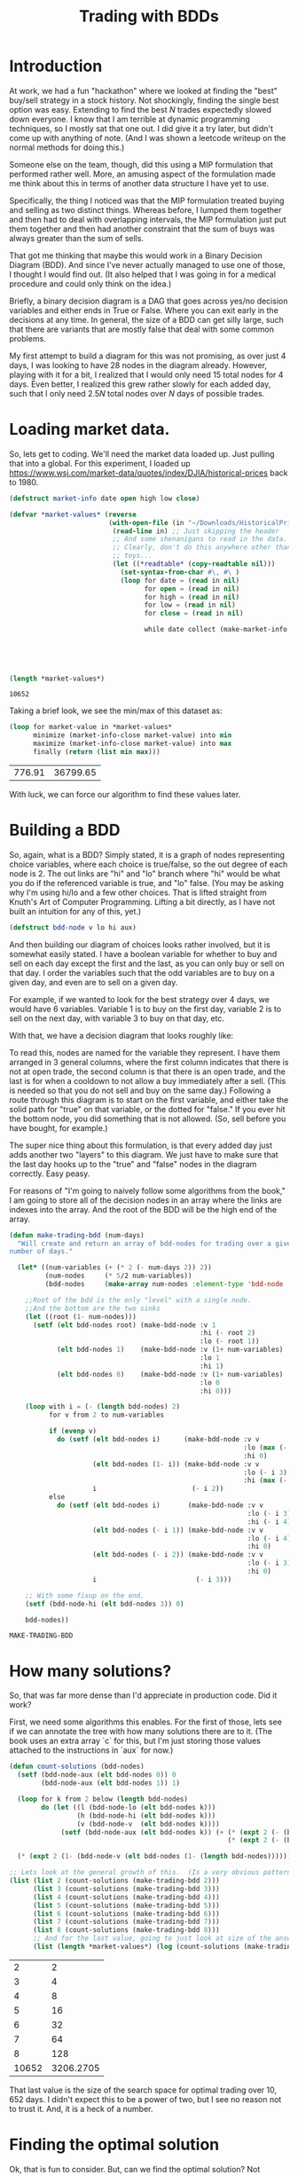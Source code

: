 #+TITLE: Trading with BDDs
#+OPTIONS: num:nil
#+HTML_HEAD_EXTRA: <link rel="stylesheet" type="text/css" href="org-overrides.css" />

* Introduction

At work, we had a fun "hackathon" where we looked at finding the "best"
buy/sell strategy in a stock history.  Not shockingly, finding the single
best option was easy.  Extending to find the best $N$ trades expectedly
slowed down everyone.  I know that I am terrible at dynamic programming
techniques, so I mostly sat that one out.  I did give it a try later, but
didn't come up with anything of note.  (And I was shown a leetcode writeup
on the normal methods for doing this.)

Someone else on the team, though, did this using a MIP formulation that
performed rather well.  More, an amusing aspect of the formulation made me
think about this in terms of another data structure I have yet to use.

Specifically, the thing I noticed was that the MIP formulation treated
buying and selling as two distinct things.  Whereas before, I lumped them
together and then had to deal with overlapping intervals, the MIP
formulation just put them together and then had another constraint that the
sum of buys was always greater than the sum of sells.

That got me thinking that maybe this would work in a Binary Decision
Diagram (BDD).  And since I've never actually managed to use one of those,
I thought I would find out.  (It also helped that I was going in for a
medical procedure and could only think on the idea.)

Briefly, a binary decision diagram is a DAG that goes across yes/no
decision variables and either ends in True or False.  Where you can exit
early in the decisions at any time.  In general, the size of a BDD can get
silly large, such that there are variants that are mostly false that deal
with some common problems.

My first attempt to build a diagram for this was not promising, as over
just 4 days, I was looking to have 28 nodes in the diagram already.
However, playing with it for a bit, I realized that I would only need 15
total nodes for 4 days.  Even better, I realized this grew rather slowly
for each added day, such that I only need $2.5N$ total nodes over $N$ days
of possible trades.

* Loading market data.

So, lets get to coding.  We'll need the market data loaded up.  Just
pulling that into a global.  For this experiment, I loaded up
https://www.wsj.com/market-data/quotes/index/DJIA/historical-prices back
to 1980.

#+begin_src lisp :exports both
    (defstruct market-info date open high low close)

    (defvar *market-values* (reverse
                             (with-open-file (in "~/Downloads/HistoricalPrices.csv")
                              (read-line in) ;; Just skipping the header
                              ;; And some shenanigans to read in the data.
                              ;; Clearly, don't do this anywhere other than
                              ;; toys...
                              (let ((*readtable* (copy-readtable nil)))
                                (set-syntax-from-char #\, #\ )
                                (loop for date = (read in nil)
                                      for open = (read in nil)
                                      for high = (read in nil)
                                      for low = (read in nil)
                                      for close = (read in nil)

                                      while date collect (make-market-info :date (string date)
                                                                           :open open
                                                                           :high high
                                                                           :low low
                                                                           :close close))))))

    (length *market-values*)
#+end_src

#+RESULTS:
: 10652

Taking a brief look, we see the min/max of this dataset as:

#+begin_src lisp :exports both
  (loop for market-value in *market-values*
        minimize (market-info-close market-value) into min
        maximize (market-info-close market-value) into max
        finally (return (list min max)))
#+end_src

#+RESULTS:
| 776.91 | 36799.65 |

With luck, we can force our algorithm to find these values later.

* Building a BDD

So, again, what is a BDD?  Simply stated, it is a graph of nodes
representing choice variables, where each choice is true/false, so the out
degree of each node is 2.  The out links are "hi" and "lo" branch where
"hi" would be what you do if the referenced variable is true, and "lo"
false.  (You may be asking why I'm using hi/lo and a few other choices.
That is lifted straight from Knuth's Art of Computer Programming.  Lifting
a bit directly, as I have not built an intuition for any of this, yet.)

#+begin_src lisp
  (defstruct bdd-node v lo hi aux)
#+end_src

#+RESULTS:
: BDD-NODE

And then building our diagram of choices looks rather involved, but it is
somewhat easily stated.  I have a boolean variable for whether to buy and
sell on each day except the first and the last, as you can only buy or sell
on that day.  I order the variables such that the odd variables are to buy
on a given day, and even are to sell on a given day.

For example, if we wanted to look for the best strategy over 4 days, we
would have 6 variables.  Variable 1 is to buy on the first day, variable 2
is to sell on the next day, with variable 3 to buy on that day, etc.

With that, we have a decision diagram that looks roughly like:

[[file:example-bdd.png]]

To read this, nodes are named for the variable they represent.  I have them
arranged in 3 general columns, where the first column indicates that there
is not at open trade, the second column is that there is an open trade, and
the last is for when a cooldown to not allow a buy immediately after a
sell.  (This is needed so that you do not sell and buy on the same day.)
Following a route through this diagram is to start on the first variable,
and either take the solid path for "true" on that variable, or the dotted
for "false."  If you ever hit the bottom node, you did something that is
not allowed.  (So, sell before you have bought, for example.)

The super nice thing about this formulation, is that every added day just
adds another two "layers" to this diagram.  We just have to make sure that
the last day hooks up to the "true" and "false" nodes in the diagram
correctly.  Easy peasy.

For reasons of "I'm going to naively follow some algorithms from the book,"
I am going to store all of the decision nodes in an array where the links
are indexes into the array.  And the root of the BDD will be the high end
of the array.

#+begin_src lisp :exports both
  (defun make-trading-bdd (num-days)
    "Will create and return an array of bdd-nodes for trading over a given
  number of days."

    (let* ((num-variables (+ (* 2 (- num-days 2)) 2))
           (num-nodes     (* 5/2 num-variables))
           (bdd-nodes     (make-array num-nodes :element-type 'bdd-node :initial-element (make-bdd-node))))

      ;;Root of the bdd is the only "level" with a single node.
      ;;And the bottom are the two sinks
      (let ((root (1- num-nodes)))
        (setf (elt bdd-nodes root) (make-bdd-node :v 1
                                                  :hi (- root 2)
                                                  :lo (- root 1))
              (elt bdd-nodes 1)    (make-bdd-node :v (1+ num-variables)
                                                  :lo 1
                                                  :hi 1)
              (elt bdd-nodes 0)    (make-bdd-node :v (1+ num-variables)
                                                  :lo 0
                                                  :hi 0)))

      (loop with i = (- (length bdd-nodes) 2)
            for v from 2 to num-variables

            if (evenp v)
              do (setf (elt bdd-nodes i)      (make-bdd-node :v v
                                                             :lo (max (- i 2) 1)
                                                             :hi 0)
                       (elt bdd-nodes (1- i)) (make-bdd-node :v v
                                                             :lo (- i 3)
                                                             :hi (max (- i 4) 1))
                       i                        (- i 2))
            else
              do (setf (elt bdd-nodes i)       (make-bdd-node :v v
                                                              :lo (- i 3)
                                                              :hi (- i 4))
                       (elt bdd-nodes (- i 1)) (make-bdd-node :v v
                                                              :lo (- i 4)
                                                              :hi 0)
                       (elt bdd-nodes (- i 2)) (make-bdd-node :v v
                                                              :lo (- i 3)
                                                              :hi 0)
                       i                         (- i 3)))

      ;; With some fixup on the end.
      (setf (bdd-node-hi (elt bdd-nodes 3)) 0)

      bdd-nodes))
#+end_src

#+RESULTS:
: MAKE-TRADING-BDD

* How many solutions?

So, that was far more dense than I'd appreciate in production code.  Did it
work?

First, we need some algorithms this enables.  For the first of those, lets
see if we can annotate the tree with how many solutions there are to it.
(The book uses an extra array `c` for this, but I'm just storing those
values attached to the instructions in `aux` for now.)

#+begin_src lisp :exports both
  (defun count-solutions (bdd-nodes)
    (setf (bdd-node-aux (elt bdd-nodes 0)) 0
          (bdd-node-aux (elt bdd-nodes 1)) 1)

    (loop for k from 2 below (length bdd-nodes)
          do (let ((l (bdd-node-lo (elt bdd-nodes k)))
                   (h (bdd-node-hi (elt bdd-nodes k)))
                   (v (bdd-node-v  (elt bdd-nodes k))))
               (setf (bdd-node-aux (elt bdd-nodes k)) (+ (* (expt 2 (- (bdd-node-v (elt bdd-nodes l)) v 1)) (bdd-node-aux (elt bdd-nodes l)))
                                                         (* (expt 2 (- (bdd-node-v (elt bdd-nodes h)) v 1)) (bdd-node-aux (elt bdd-nodes h)))))))

    (* (expt 2 (1- (bdd-node-v (elt bdd-nodes (1- (length bdd-nodes)))))) (bdd-node-aux (elt bdd-nodes (1- (length bdd-nodes))))))

  ;; Lets look at the general growth of this.  (Is a very obvious pattern...)
  (list (list 2 (count-solutions (make-trading-bdd 2)))
        (list 3 (count-solutions (make-trading-bdd 3)))
        (list 4 (count-solutions (make-trading-bdd 4)))
        (list 5 (count-solutions (make-trading-bdd 5)))
        (list 6 (count-solutions (make-trading-bdd 6)))
        (list 7 (count-solutions (make-trading-bdd 7)))
        (list 8 (count-solutions (make-trading-bdd 8)))
        ;; And for the last value, going to just look at size of the answer
        (list (length *market-values*) (log (count-solutions (make-trading-bdd (length *market-values*))) 10)))
#+end_src

#+RESULTS:
|     2 |         2 |
|     3 |         4 |
|     4 |         8 |
|     5 |        16 |
|     6 |        32 |
|     7 |        64 |
|     8 |       128 |
| 10652 | 3206.2705 |

That last value is the size of the search space for optimal trading over
$10,652$ days.  I didn't expect this to be a power of two, but I see no
reason not to trust it.  And, it is a heck of a number.

* Finding the optimal solution

Ok, that is fun to consider.  But, can we find the optimal solution?  Not
shockingly, the answer is yes.  The book mentions that "we can solve the
linear Boolean programming problem" for this.  That being "Find $x$ such
that $w_1x_1 + \ldots + w_nx_n$ is maximum, subject to $f(x_1,\ldots,x_n)$.

And it goes to give the general algorithm for doing that as the following.
(Note that this is largely transcribed from source, and I haven't built the
understanding of the code that is needed to make it presentable, yet.)

#+begin_src lisp :exports code
  (defun maximal-cost-solution (bdd-nodes weights)
    (let* ((s (length bdd-nodes))
         (n (1- (bdd-node-v (elt bdd-nodes 0)))) ;;Taking advantage of the sentinel on the false sink to know "n"
         (m (make-array (1+ s)))
         (x (make-array n))
         (at (make-array (1+ s)))
         (W (make-array (+ 2 n))))                 ;; Something about 1 based indexing...
    (setf (elt W 0) nil)
    (setf (elt W (1+ n)) 0)
    (loop for j from n downto 1
          do (setf (elt W j) (+ (elt W (1+ j)) (max (elt weights (1- j)) 0))))

    (setf (elt m 1) 0)
    (loop for k from 2 below s
          do (let* ((cur-node (elt bdd-nodes k))
                    (v (bdd-node-v cur-node))
                    (l (bdd-node-lo cur-node))
                    (h (bdd-node-hi cur-node))
                    (mt 0)) ;tmp m
               (setf (elt at k) 0)

               (unless (= l 0)
                 (setf (elt m k) (+ (elt m l)
                                    (elt W (1+ v))
                                    (- (elt W (bdd-node-v (elt bdd-nodes l)))))))
               (unless (= h 0)
                 (setf mt (+ (elt m h)
                             (elt W (1+ v))
                             (- (elt W (bdd-node-v (elt bdd-nodes h))))
                             (elt weights (1- v))))

                 (when (or (= l 0) (> mt (elt m k)))
                           (setf (elt m k) mt
                                 (elt at k) 1)))))

    (loop with j = 0
          with k = (1- s)

          if (= j n)
            return x

          if (< j (- (bdd-node-v (elt bdd-nodes k)) 1))
            do (setf j              (1+ j)
                     (elt x (1- j)) (if (> (elt weights (1- j)) 0) 1 0))

          if (> k 1)
            do (setf j              (1+ j)
                     (elt x (1- j)) (elt at k)
                     k              (if (= (elt at k) 0) (bdd-node-lo (elt bdd-nodes k))
                                        (bdd-node-hi (elt bdd-nodes k)))))))
#+end_src

#+RESULTS:
| MAXIMAL-COST-SOLUTION |

* Trying it on just 4 days, first

We will need a weight vector for how much we value a buy/sell.  For the
larger trading question, we will build up something big.  To build some
confidence that we can trust this algorithm, though, lets look at just the
4 day idea.

#+begin_src lisp :session bdd-trading :exports both
  (let* ((bdd-nodes (make-trading-bdd 4))
         (weights   #(1 2 3 4 5 6))
         (solution  (maximal-cost-solution bdd-nodes weights)))

    (loop for p across weights
          for v across solution
          if (= v 1)
            sum p into profit
          sum v into trades
          finally (return (list (/ trades 2) profit))))
#+end_src

#+RESULTS:
| 2 | 14 |

Of course, would be nicer to have a better idea of why that picked 2 trades
and how it got to 14 profit.  So, lets look closer at the "solution" we are
creating.

#+begin_src lisp :session bdd-trading :results verbatim output :exports both
  (let* ((bdd-nodes (make-trading-bdd 4))
         (weights   #(1 2 3 4 5 6))
         (solution  (maximal-cost-solution bdd-nodes weights)))

    (loop for i from 1
          for p across weights
          for v across solution

          if (= v 1)
            do (format t "Day ~a, ~a for ~a.~&" (if (evenp i) (1+ (/ i 2)) (/ (1+ i) 2)) (if (evenp i) "Sell" "Buy") p)))
#+end_src

#+RESULTS:
: Day 1, Buy for 1.
: Day 2, Sell for 2.
: Day 3, Buy for 5.
: Day 4, Sell for 6.

Ok, that is good.  And it makes it obvious that I should have negative
costs in there, as the days that you buy are not cash positive.  Oops.

So, let us consider what our options are across 4 days.  We can:

  1. buy, pass, pass, sell
  2. buy, pass, sell, pass
  3. buy, sell, pass, pass
  4. buy, sell, buy, sell
  5. pass, buy, pass, sell
  6. pass, buy, sell, pass
  7. pass, pass, buy, sell
  8. pass, pass, pass, pass

And this matches the count of possible solutions across 4 days that we
calculated earlier, so can we force each of these options?

#+begin_src lisp :session bdd-trading :results verbatim output :exports both
  (loop for weights in (list #(-1 0 -1 0 -1 0)
                             #(-1 0 -2 0 -2 2)
                             #(-1 0 -2 2 -2 0)
                             #(-1 2 -1 0 -1 0)
                             #(-1 2 -1 0 -1 2)
                             #(-1 0 -1 2 -1 0)
                             #(-2 0 -1 0 -2 2)
                             #(-1 0 -2 0 -1 2))

        do (format t "Looking at ~a: ~&" weights)
        do (let* ((bdd-nodes (make-trading-bdd 4))
                  (solution  (maximal-cost-solution bdd-nodes weights)))

             (loop for i from 1
                   for p across weights
                   for v across solution

                   if (= v 1)
                     do (format t "             Day ~a, ~a for ~a.~&" (if (evenp i) (1+ (/ i 2)) (/ (1+ i) 2)) (if (evenp i) "Sell" "Buy") p))))
#+end_src

#+RESULTS:
#+begin_example
Looking at #(-1 0 -1 0 -1 0):
Looking at #(-1 0 -2 0 -2 2):
             Day 1, Buy for -1.
             Day 4, Sell for 2.
Looking at #(-1 0 -2 2 -2 0):
             Day 1, Buy for -1.
             Day 3, Sell for 2.
Looking at #(-1 2 -1 0 -1 0):
             Day 1, Buy for -1.
             Day 2, Sell for 2.
Looking at #(-1 2 -1 0 -1 2):
             Day 1, Buy for -1.
             Day 2, Sell for 2.
             Day 3, Buy for -1.
             Day 4, Sell for 2.
Looking at #(-1 0 -1 2 -1 0):
             Day 2, Buy for -1.
             Day 3, Sell for 2.
Looking at #(-2 0 -1 0 -2 2):
             Day 2, Buy for -1.
             Day 4, Sell for 2.
Looking at #(-1 0 -2 0 -1 2):
             Day 3, Buy for -1.
             Day 4, Sell for 2.
#+end_example

Rather dense reading there; but, matches expectations.  Yay!

* Back to the full market data

Now, to build up the weights for the giant solution.  For the odd
variables, that is spending the money of the close for the relevant day.
For the even values, it is gaining the value for the close for the relevant
day.  (Minus transaction costs, that we default to 0 on all values.)

#+begin_src lisp :bdd-trading :exports code
    (defun make-trade-weights (market-values &optional (transaction-cost 0))
      (let* ((num-variables     (+ (* 2 (- (length market-values) 2)) 2))
             (weights           (make-array num-variables)))
        ;;First and last are alone, so setting them alone.
        (setf (elt weights 0)                  (- (- (market-info-close (elt market-values 0))) transaction-cost))
        (setf (elt weights (1- num-variables)) (- (market-info-close (car (last market-values))) transaction-cost))

        ;;Rest of the days are used for a buy and a sell
        (loop for day in (cdr (butlast market-values))
              for i from 1 by 2
              do (setf (elt weights i)      (- (market-info-close day) transaction-cost)
                       (elt weights (1+ i)) (- (- (market-info-close day)) transaction-cost)))
        weights))
#+end_src

So, now that we have all of this, what is our answer?

#+begin_src lisp :results verbatim :exports both
  (let* ((bdd-nodes (make-trading-bdd (length *market-values*)))
         (weights   (make-trade-weights *market-values*))
         (solution  (maximal-cost-solution bdd-nodes weights)))

    (loop for p across weights
          for v across solution
          if (= v 1)
            sum p into profit
          sum v into trades
          finally (return (format nil "~:d trades for a profit of ~~~:d." (/ trades 2) (truncate profit)))))
#+end_src

#+RESULTS:
: 2,714 trades for a profit of ~427,741.

And, how long did that take?

#+begin_src lisp :session bdd-trading :results output verbatim :exports both
  (let ((*TRACE-OUTPUT* *STANDARD-OUTPUT*))
    (time (let* ((bdd-nodes (make-trading-bdd (length *market-values*)))
                 (weights   (make-trade-weights *market-values*))
                 (solution  (maximal-cost-solution bdd-nodes weights)))

            (loop for p across weights
                  for v across solution
                  if (= v 1)
                    sum p into profit
                  sum v into trades
                  finally (return (format nil "~:d trades for a profit of ~~~:d." (/ trades 2) (truncate profit)))))))
#+end_src

#+RESULTS:
: Evaluation took:
:   0.004 seconds of real time
:   0.005063 seconds of total run time (0.005002 user, 0.000061 system)
:   125.00% CPU
:   19,200,488 processor cycles
:   4,506,768 bytes consed
:

So, yeah, fast and only about 4 megs of data generated.  I personally feel
this is insane and I was not expecting it to work.  Is fast enough that I
confess I'm not sure I trust it.

* Looking at the solutions a bit more.

As we noted at the start, the min/max spread of this is roughly $36000.00$.
Such that, if the transaction cost was near that, we should be able to
force a single buy/sell.  Lets see what we can do there.

#+begin_src lisp :results verbatim :exports both
  (let* ((bdd-nodes (make-trading-bdd (length *market-values*)))
         (weights   (make-trade-weights *market-values* (/ 36000 2)))
         (solution  (maximal-cost-solution bdd-nodes weights)))

    (loop for p across weights
          for v across solution
          if (= v 1)
            sum p into profit
          sum v into trades
          finally (return (format nil "~:d trade for a profit of ~~~:d." (/ trades 2) (truncate profit)))))
#+end_src

#+RESULTS:
: 1 trade for a profit of ~22.

And what day does that have us buying/selling?

#+begin_src lisp :session bdd-trading :results verbatim output :exports both
    (let* ((transaction-cost (/ 36000 2))
           (bdd-nodes (make-trading-bdd (length *market-values*)))
           (weights   (make-trade-weights *market-values* transaction-cost))
           (solution  (maximal-cost-solution bdd-nodes weights)))

      (loop for i from 1
            for p across weights
            for v across solution

            if (= v 1)
              do (format t "Day ~a, ~a for ~a.~&" (if (evenp i) (1+ (/ i 2)) (/ (1+ i) 2)) (if (evenp i) "Sell" "Buy") (+ transaction-cost p))))
#+end_src

#+RESULTS:
: Day 492, Buy for -776.91016.
: Day 10425, Sell for 36799.65.

And this matches what we saw for the min/max of the closing value.  So, I
am starting to trust this more.

How easy is it to manipulate the result we are getting to constrict the
number of trades?  Seems within reason that I could easily get ballpark
number of optimal trades with a growing transaction cost.  That is, I
almost certainly can't target a specific N, but I can treat the transaction
cost as a lever to dial up and down the number of trades.

At the small level, this looks like:

#+begin_src lisp :results table :exports both
  (loop for transaction-cost from 0 to 10 by 1
        collect (let* ((bdd-nodes (make-trading-bdd (length *market-values*)))
                       (weights   (make-trade-weights *market-values* transaction-cost))
                       (solution  (maximal-cost-solution bdd-nodes weights)))

                  (loop for p across weights
                        for v across solution
                        if (= v 1)
                          sum p into profit
                        sum v into trades
                        finally (return (list (format nil "A transaction cost of ~:d results in ~:d trades for a profit of ~~~:d."
                                                      (truncate transaction-cost)
                                                      (/ trades 2)
                                                      (truncate profit)))))))
#+end_src

#+RESULTS:
| A transaction cost of 0 results in 2,714 trades for a profit of ~427,741.  |
| A transaction cost of 1 results in 2,564 trades for a profit of ~422,492.  |
| A transaction cost of 2 results in 2,424 trades for a profit of ~417,521.  |
| A transaction cost of 3 results in 2,296 trades for a profit of ~412,839.  |
| A transaction cost of 4 results in 2,172 trades for a profit of ~408,372.  |
| A transaction cost of 5 results in 2,085 trades for a profit of ~404,181.  |
| A transaction cost of 6 results in 2,018 trades for a profit of ~400,096.  |
| A transaction cost of 7 results in 1,954 trades for a profit of ~396,129.  |
| A transaction cost of 8 results in 1,886 trades for a profit of ~392,340.  |
| A transaction cost of 9 results in 1,817 trades for a profit of ~388,645.  |
| A transaction cost of 10 results in 1,747 trades for a profit of ~385,091. |

And to get an idea at the large level, it looks like:

#+begin_src lisp :results table :exports both
  (loop for transaction-cost from 0 to 5500 by 250
        collect (let* ((bdd-nodes (make-trading-bdd (length *market-values*)))
                       (weights   (make-trade-weights *market-values* transaction-cost))
                       (solution  (maximal-cost-solution bdd-nodes weights)))

                  (loop for p across weights
                        for v across solution
                        if (= v 1)
                          sum p into profit
                        sum v into trades
                        finally (return (list (format nil "A transaction cost of ~:d results in ~:d trades for a profit of ~~~:d."
                                                      (truncate transaction-cost)
                                                      (/ trades 2)
                                                      (truncate profit)))))))
#+end_src

#+RESULTS:
| A transaction cost of 0 results in 2,714 trades for a profit of ~427,741. |
| A transaction cost of 250 results in 168 trades for a profit of ~150,320. |
| A transaction cost of 500 results in 62 trades for a profit of ~99,116.   |
| A transaction cost of 750 results in 32 trades for a profit of ~77,099.   |
| A transaction cost of 1,000 results in 17 trades for a profit of ~64,798. |
| A transaction cost of 1,250 results in 12 trades for a profit of ~57,510. |
| A transaction cost of 1,500 results in 8 trades for a profit of ~53,038.  |
| A transaction cost of 1,750 results in 7 trades for a profit of ~49,457.  |
| A transaction cost of 2,000 results in 7 trades for a profit of ~45,957.  |
| A transaction cost of 2,250 results in 5 trades for a profit of ~42,757.  |
| A transaction cost of 2,500 results in 5 trades for a profit of ~40,255.  |
| A transaction cost of 2,750 results in 4 trades for a profit of ~38,220.  |
| A transaction cost of 3,000 results in 3 trades for a profit of ~36,599.  |
| A transaction cost of 3,250 results in 3 trades for a profit of ~35,099.  |
| A transaction cost of 3,500 results in 3 trades for a profit of ~33,597.  |
| A transaction cost of 3,750 results in 3 trades for a profit of ~32,099.  |
| A transaction cost of 4,000 results in 2 trades for a profit of ~30,982.  |
| A transaction cost of 4,250 results in 2 trades for a profit of ~29,982.  |
| A transaction cost of 4,500 results in 2 trades for a profit of ~28,979.  |
| A transaction cost of 4,750 results in 2 trades for a profit of ~27,981.  |
| A transaction cost of 5,000 results in 2 trades for a profit of ~26,982.  |
| A transaction cost of 5,250 results in 2 trades for a profit of ~25,981.  |
| A transaction cost of 5,500 results in 1 trades for a profit of ~25,022.  |

* Thanks for reading!

For those that stuck with this, thanks for reading!  I had more than a
little fun actually using a BDD.  I'm looking forward to finding out how or
what I did incorrectly in my first stab at it.

Finally, please don't let my abuse of either Common Lisp or Knuth's
algorithms turn you off from trying either.  Knuth's work, in particular,
has turned to the exploration of a lot of puzzles in fun ways that are much
more approachable than you probably think.

